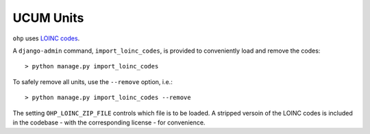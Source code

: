 .. _loinc_codes:

==========
UCUM Units
==========

``ohp`` uses `LOINC codes <https://ucum.org/ucum>`_.

A ``django-admin`` command, ``import_loinc_codes``, is provided to conveniently load and remove the codes::

	> python manage.py import_loinc_codes

To safely remove all units, use the ``--remove`` option, i.e.::

	> python manage.py import_loinc_codes --remove


The setting ``OHP_LOINC_ZIP_FILE`` controls which file is to be loaded. A stripped versoin of the LOINC codes is included in the codebase - with the corresponding license - for convenience.
